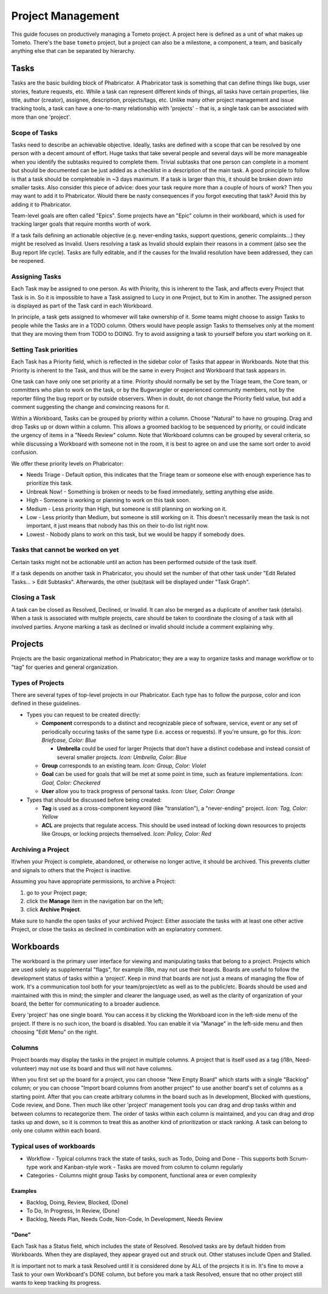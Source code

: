 Project Management
==================

This guide focuses on productively managing a Tometo project. A project here is
defined as a unit of what makes up Tometo. There's the base ``tometo`` project,
but a project can also be a milestone, a component, a team, and basically
anything else that can be separated by hierarchy.

Tasks
-----

Tasks are the basic building block of Phabricator. A Phabricator task is
something that can define things like bugs, user stories, feature requests, etc.
While a task can represent different kinds of things, all tasks have certain
properties, like title, author (creator), assignee, description, projects/tags,
etc. Unlike many other project management and issue tracking tools, a task can
have a one-to-many relationship with 'projects' - that is, a single task can be
associated with more than one 'project'.

Scope of Tasks
^^^^^^^^^^^^^^

Tasks need to describe an achievable objective. Ideally, tasks are defined with
a scope that can be resolved by one person with a decent amount of effort. Huge
tasks that take several people and several days will be more manageable when you
identify the subtasks required to complete them. Trivial subtasks that one
person can complete in a moment but should be documented can be just added as a
checklist in a description of the main task. A good principle to follow is that
a task should be completeable in ~3 days maximum. If a task is larger than
this, it should be broken down into smaller tasks. Also consider this piece of
advice: does your task require more than a couple of hours of work? Then you may
want to add it to Phabricator. Would there be nasty consequences if you forgot
executing that task? Avoid this by adding it to Phabricator.

Team-level goals are often called "Epics". Some projects have an "Epic" column
in their workboard, which is used for tracking larger goals that require months
worth of work.

If a task fails defining an actionable objective (e.g. never-ending tasks,
support questions, generic complaints...) they might be resolved as Invalid.
Users resolving a task as Invalid should explain their reasons in a comment
(also see the Bug report life cycle). Tasks are fully editable, and if the
causes for the Invalid resolution have been addressed, they can be reopened.

Assigning Tasks
^^^^^^^^^^^^^^^

Each Task may be assigned to one person. As with Priority, this is inherent to
the Task, and affects every Project that Task is in. So it is impossible to have
a Task assigned to Lucy in one Project, but to Kim in another. The assigned
person is displayed as part of the Task card in each Workboard.

In principle, a task gets assigned to whomever will take ownership of it. Some
teams might choose to assign Tasks to people while the Tasks are in a TODO
column. Others would have people assign Tasks to themselves only at the moment
that they are moving them from TODO to DOING. Try to avoid assigning a task to
yourself before you start working on it.

Setting Task priorities
^^^^^^^^^^^^^^^^^^^^^^^

Each Task has a Priority field, which is reflected in the sidebar color of Tasks
that appear in Workboards. Note that this Priority is inherent to the Task, and
thus will be the same in every Project and Workboard that task appears in.

One task can have only one set priority at a time. Priority should normally be
set by the Triage team, the Core team, or committers who plan
to work on the task, or by the Bugwrangler or experienced community members, not
by the reporter filing the bug report or by outside observers. When in doubt, do
not change the Priority field value, but add a comment suggesting the change and
convincing reasons for it.

Within a Workboard, Tasks can be grouped by priority within a column. Choose
"Natural" to have no grouping. Drag and drop Tasks up or down within a column.
This allows a groomed backlog to be sequenced by priority, or could indicate the
urgency of items in a "Needs Review" column. Note that Workboard columns can be
grouped by several criteria, so while discussing a Workboard with someone not in
the room, it is best to agree on and use the same sort order to avoid confusion.

We offer these priority levels on Phabricator:

- Needs Triage - Default option, this indicates that the Triage team or someone
  else with enough experience has to prioritize this task.
- Unbreak Now! - Something is broken or needs to be fixed immediately, setting
  anything else aside.
- High - Someone is working or planning to work on this task soon.
- Medium - Less priority than High, but someone is still planning on working on
  it.
- Low - Less priority than Medium, but someone is still working on it. This
  doesn't necessarily mean the task is not important, it just means that nobody
  has this on their to-do list right now.
- Lowest - Nobody plans to work on this task, but we would be happy if somebody
  does.

Tasks that cannot be worked on yet
^^^^^^^^^^^^^^^^^^^^^^^^^^^^^^^^^^

Certain tasks might not be actionable until an action has been performed outside
of the task itself.

If a task depends on another task in Phabricator, you should set the number of
that other task under "Edit Related Tasks... > Edit Subtasks". Afterwards, the
other (sub)task will be displayed under "Task Graph".

Closing a Task
^^^^^^^^^^^^^^

A task can be closed as Resolved, Declined, or Invalid. It can also be merged as
a duplicate of another task (details). When a task is associated with multiple
projects, care should be taken to coordinate the closing of a task with all
involved parties. Anyone marking a task as declined or invalid should
include a comment explaining why.

Projects
--------

Projects are the basic organizational method in Phabricator; they are a way to
organize tasks and manage workflow or to "tag" for queries and general
organization.

Types of Projects
^^^^^^^^^^^^^^^^^

There are several types of top-level projects in our Phabricator. Each type has
to follow the purpose, color and icon defined in these guidelines.

- Types you can request to be created directly:

  - **Component** corresponds to a distinct and recognizable piece of software,
    service, event or any set of periodically occuring tasks of the same type
    (i.e. access or requests). If you're unsure, go for this. *Icon: Briefcase,
    Color: Blue*

    - **Umbrella** could be used for larger Projects that don't have a distinct
      codebase and instead consist of several smaller projects. *Icon:
      Umbrella, Color: Blue*

  - **Group** corresponds to an existing team. *Icon: Group, Color: Violet*
  - **Goal** can be used for goals that will be met at some point in time,
    such as feature implementations. *Icon: Goal, Color: Checkered*
  - **User** allow you to track progress of personal tasks. *Icon: User, Color:
    Orange*

- Types that should be discussed before being created:

  - **Tag** is used as a cross-component keyword (like "translation"), a
    "never-ending" project. *Icon: Tag, Color: Yellow*
  - **ACL** are projects that regulate access. This should be used instead of
    locking down resources to projects like Groups, or locking projects
    themselved. *Icon: Policy, Color: Red*

Archiving a Project
^^^^^^^^^^^^^^^^^^^

If/when your Project is complete, abandoned, or otherwise no longer active, it
should be archived. This prevents clutter and signals to others that the Project
is inactive.

Assuming you have appropriate permissions, to archive a Project:

1. go to your Project page;
2. click the **Manage** item in the navigation bar on the left;
3. click **Archive Project**.

Make sure to handle the open tasks of your archived Project: Either associate
the tasks with at least one other active Project, or close the tasks as declined
in combination with an explanatory comment.

Workboards
----------

The workboard is the primary user interface for viewing and manipulating tasks
that belong to a project. Projects which are used solely as supplemental
"flags", for example i18n, may not use their boards. Boards are useful to follow
the development status of tasks within a 'project'. Keep in mind that boards are
not just a means of managing the flow of work. It's a communication tool both
for your team/project/etc as well as to the public/etc. Boards
should be used and maintained with this in mind; the simpler and clearer the
language used, as well as the clarity of organization of your board, the better
for communicating to a broader audience.

Every 'project' has one single board. You can access it by clicking the
Workboard icon in the left-side menu of the project. If there is no such icon,
the board is disabled. You can enable it via "Manage" in the left-side menu and
then choosing "Edit Menu" on the right.

Columns
^^^^^^^
Project boards may display the tasks in the project in multiple columns. A
project that is itself used as a tag (i18n, Need-volunteer) may not use its
board and thus will not have columns.

When you first set up the board for a project, you can choose "New Empty Board"
which starts with a single "Backlog" column; or you can choose "Import board
columns from another project" to use another board's set of columns as a
starting point. After that you can create arbitrary columns in the board such as
In development, Blocked with questions, Code review, and Done.
Then much like other 'project' management tools you can drag and drop tasks
within and between columns to recategorize them. The order of tasks within each
column is maintained, and you can drag and drop tasks up and down, so it is
common to treat this as another kind of prioritization or stack ranking. A task
can belong to only one column within each board.

Typical uses of workboards
^^^^^^^^^^^^^^^^^^^^^^^^^^

- Workflow
  - Typical columns track the state of tasks, such as Todo, Doing and Done
  - This supports both Scrum-type work and Kanban-style work
  - Tasks are moved from column to column regularly
- Categories
  - Columns might group Tasks by component, functional area or even complexity

Examples
""""""""

- Backlog, Doing, Review, Blocked, (Done)
- To Do, In Progress, In Review, (Done)
- Backlog, Needs Plan, Needs Code, Non-Code, In Development, Needs Review

"Done"
""""""

Each Task has a Status field, which includes the state of Resolved. Resolved
tasks are by default hidden from Workboards. When they are displayed, they
appear grayed out and struck out. Other statuses include Open and Stalled.

It is important not to mark a task Resolved until it is considered done by ALL
of the projects it is in. It's fine to move a Task to your own Workboard's DONE
column, but before you mark a task Resolved, ensure that no other project still
wants to keep tracking its progress.
